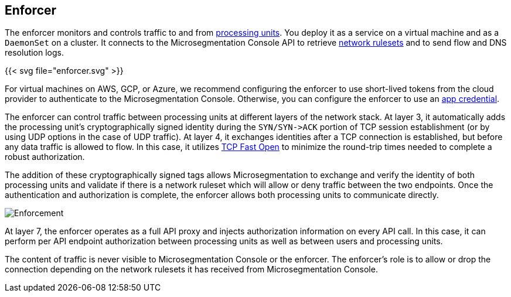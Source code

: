 == Enforcer

//'''
//
//title: Enforcer
//type: single
//url: "/saas/concepts/enforcer/"
//weight: 20
//menu:
//  saas:
//    parent: "concepts"
//    identifier: "enforcer-concepts"
//canonical: https://docs.aporeto.com/saas/concepts/enforcer/
//
//'''

The enforcer monitors and controls traffic to and from link:processing-units.adoc[processing units].
You deploy it as a service on a virtual machine and as a `DaemonSet` on a cluster.
It connects to the Microsegmentation Console API to retrieve link:network-rulesets.adoc[network rulesets] and to send flow and DNS resolution logs.

{{< svg file="enforcer.svg" >}}

For virtual machines on AWS, GCP, or Azure, we recommend configuring the enforcer to use short-lived tokens from the cloud provider to authenticate to the Microsegmentation Console.
Otherwise, you can configure the enforcer to use an link:../app-cred-token/#app-credentials[app credential].

The enforcer can control traffic between processing units at different layers of the network stack.
At layer 3, it automatically adds the processing unit's cryptographically signed identity during the `+SYN/SYN->ACK+` portion of TCP session establishment (or by using UDP options in the case of UDP traffic).
At layer 4, it exchanges identities after a TCP connection is established, but before any data traffic is allowed to flow. In this case, it utilizes https://tools.ietf.org/html/rfc7413[TCP Fast Open] to minimize the round-trip times needed to complete a robust authorization.

The addition of these cryptographically signed tags allows Microsegmentation to exchange and verify the identity of both processing units and validate if there is a network ruleset which will allow or deny traffic between the two endpoints.
Once the authentication and authorization is complete, the enforcer allows both processing units to communicate directly.

image::enforcer-tcp-pc.png[Enforcement]

At layer 7, the enforcer operates as a full API proxy and injects authorization information on every API call.
In this case, it can perform per API endpoint authorization between processing units as well as between users and processing units.

The content of traffic is never visible to Microsegmentation Console or the enforcer.
The enforcer's role is to allow or drop the connection depending on the network rulesets it has received from Microsegmentation Console.
